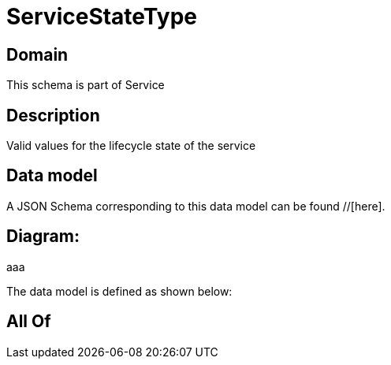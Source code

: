= ServiceStateType

[#domain]
== Domain

This schema is part of Service

[#description]
== Description
Valid values for the lifecycle state of the service


[#data_model]
== Data model

A JSON Schema corresponding to this data model can be found //[here].

== Diagram:
aaa

The data model is defined as shown below:


[#all_of]
== All Of

